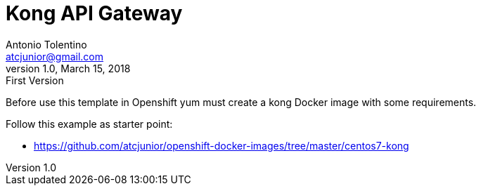 = Kong API Gateway
Antonio Tolentino <atcjunior@gmail.com>
v1.0, March 15, 2018: First Version     

Before use this template in Openshift yum must create a kong Docker image with some requirements.

Follow this example as starter point:

* https://github.com/atcjunior/openshift-docker-images/tree/master/centos7-kong

